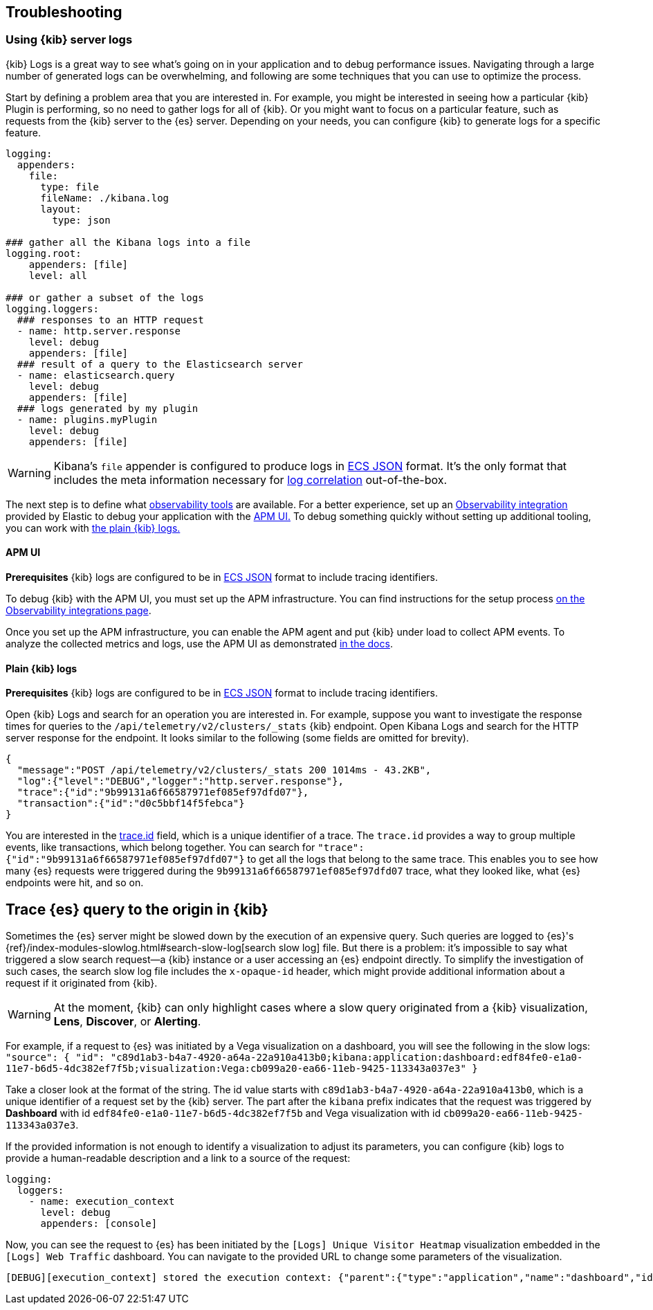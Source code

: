 [[kibana-troubleshooting]]
== Troubleshooting

=== Using {kib} server logs
{kib} Logs is a great way to see what's going on in your application and to debug performance issues. Navigating through a large number of generated logs can be overwhelming, and following are some techniques that you can use to optimize the process.

Start by defining a problem area that you are interested in. For example, you might be interested in seeing how a particular {kib} Plugin is performing, so no need to gather logs for all of {kib}. Or you might want to focus on a particular feature, such as requests from the {kib} server to the {es} server.
Depending on your needs, you can configure {kib} to generate logs for a specific feature.
[source,yml]
----
logging:
  appenders:
    file:
      type: file
      fileName: ./kibana.log
      layout:
        type: json

### gather all the Kibana logs into a file
logging.root:
    appenders: [file]
    level: all

### or gather a subset of the logs
logging.loggers:
  ### responses to an HTTP request
  - name: http.server.response
    level: debug
    appenders: [file]
  ### result of a query to the Elasticsearch server
  - name: elasticsearch.query
    level: debug
    appenders: [file]
  ### logs generated by my plugin
  - name: plugins.myPlugin
    level: debug
    appenders: [file]
----
WARNING: Kibana's `file` appender is configured to produce logs in https://www.elastic.co/guide/en/ecs/master/ecs-reference.html[ECS JSON] format. It's the only format that includes the meta information necessary for https://www.elastic.co/guide/en/apm/agent/nodejs/current/log-correlation.html[log correlation] out-of-the-box.

The next step is to define what https://www.elastic.co/observability[observability tools] are available. 
For a better experience, set up an https://www.elastic.co/guide/en/apm/get-started/current/observability-integrations.html[Observability integration] provided by Elastic to debug your application with the <<debugging-logs-apm-ui, APM UI.>>
To debug something quickly without setting up additional tooling, you can work with <<plain-kibana-logs, the plain {kib} logs.>>

[[debugging-logs-apm-ui]]
==== APM UI
*Prerequisites* {kib} logs are configured to be in https://www.elastic.co/guide/en/ecs/master/ecs-reference.html[ECS JSON] format to include tracing identifiers.

To debug {kib} with the APM UI, you must set up the APM infrastructure. You can find instructions for the setup process
https://www.elastic.co/guide/en/apm/get-started/current/observability-integrations.html[on the Observability integrations page].

Once you set up the APM infrastructure, you can enable the APM agent and put {kib} under load to collect APM events. To analyze the collected metrics and logs, use the APM UI as demonstrated https://www.elastic.co/guide/en/kibana/master/transactions.html#transaction-trace-sample[in the docs].

[[plain-kibana-logs]]
==== Plain {kib} logs
*Prerequisites* {kib} logs are configured to be in https://www.elastic.co/guide/en/ecs/master/ecs-reference.html[ECS JSON] format to include tracing identifiers.

Open {kib} Logs and search for an operation you are interested in.
For example, suppose you want to investigate the response times for queries to the `/api/telemetry/v2/clusters/_stats` {kib} endpoint.
Open Kibana Logs and search for the HTTP server response for the endpoint. It looks similar to the following (some fields are omitted for brevity).
[source,json]
----
{
  "message":"POST /api/telemetry/v2/clusters/_stats 200 1014ms - 43.2KB",
  "log":{"level":"DEBUG","logger":"http.server.response"},
  "trace":{"id":"9b99131a6f66587971ef085ef97dfd07"},
  "transaction":{"id":"d0c5bbf14f5febca"}
}
----
You are interested in the https://www.elastic.co/guide/en/ecs/current/ecs-tracing.html#field-trace-id[trace.id] field, which is a unique identifier of a trace. The `trace.id` provides a way to group multiple events, like transactions, which belong together. You can search for `"trace":{"id":"9b99131a6f66587971ef085ef97dfd07"}` to get all the logs that belong to the same trace. This enables you to see how many {es} requests were triggered during the `9b99131a6f66587971ef085ef97dfd07` trace, what they looked like, what {es} endpoints were hit, and so on.

== Trace {es} query to the origin in {kib}
Sometimes the {es} server might be slowed down by the execution of an expensive query. Such queries are logged to {es}'s {ref}/index-modules-slowlog.html#search-slow-log[search slow log] file. But there is a problem: it's impossible to say what triggered a slow search request&mdash;a {kib} instance or a user accessing an {es} endpoint directly.
To simplify the investigation of such cases, the search slow log file includes the `x-opaque-id` header, which might provide additional information about a request if it originated from {kib}.

WARNING: At the moment, {kib} can only highlight cases where a slow query originated from a {kib} visualization, *Lens*, *Discover*, or *Alerting*.

For example, if a request to {es} was initiated by a Vega visualization on a dashboard, you will see the following in the slow logs:
`"source": { "id": "c89d1ab3-b4a7-4920-a64a-22a910a413b0;kibana:application:dashboard:edf84fe0-e1a0-11e7-b6d5-4dc382ef7f5b;visualization:Vega:cb099a20-ea66-11eb-9425-113343a037e3" }`

Take a closer look at the format of the string.
The id value starts with  `c89d1ab3-b4a7-4920-a64a-22a910a413b0`, which is a unique identifier of a request set by the {kib} server.
The part after the `kibana` prefix indicates that the request was triggered by *Dashboard* with id `edf84fe0-e1a0-11e7-b6d5-4dc382ef7f5b` and Vega visualization with id `cb099a20-ea66-11eb-9425-113343a037e3`.

If the provided information is not enough to identify a visualization to adjust its parameters, you can configure {kib} logs to provide a human-readable description and a link to a source of the request:
[source,yml]
----
logging:
  loggers:
    - name: execution_context
      level: debug
      appenders: [console]
----
Now, you can see the request to {es} has been initiated by the `[Logs] Unique Visitor Heatmap` visualization embedded in the `[Logs] Web Traffic` dashboard. You can navigate to the provided URL to change some parameters of the visualization.

[source,text]
----
[DEBUG][execution_context] stored the execution context: {"parent":{"type":"application","name":"dashboard","id":"edf84fe0-e1a0-11e7-b6d5-4dc382ef7f5b","description":"[Logs] Web Traffic","url":"/view/edf84fe0-e1a0-11e7-b6d5-4dc382ef7f5b"},"type":"visualization","name":"Vega","id":"cb099a20-ea66-11eb-9425-113343a037e3","description":"[Logs] Unique Visitor Heatmap","url":"/app/visualize#/edit/cb099a20-ea66-11eb-9425-113343a037e3"}
----
